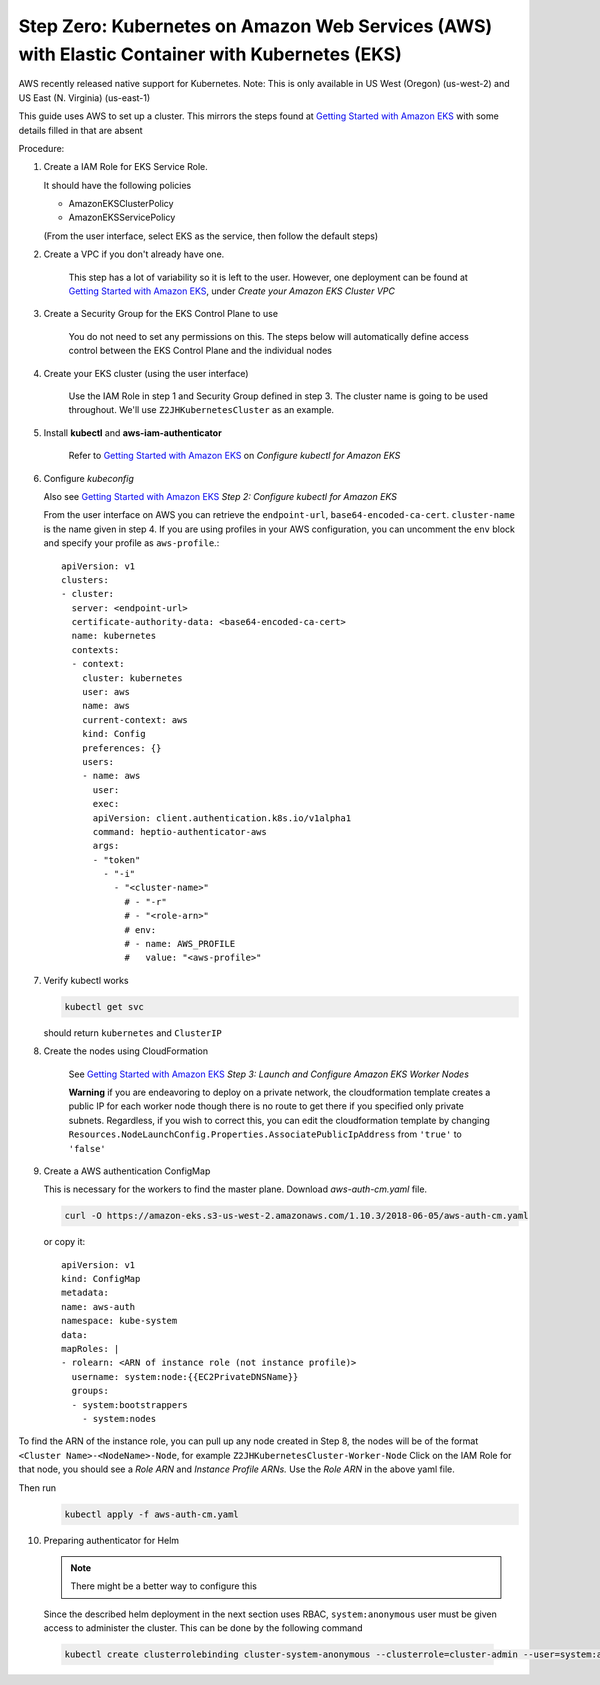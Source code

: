 .. _amazon-aws-eks:

Step Zero: Kubernetes on Amazon Web Services (AWS) with Elastic Container with Kubernetes (EKS)
-----------------------------------------------------------------------------------------------

AWS recently released native support for Kubernetes. Note: This is only available in US West (Oregon) (us-west-2) and
US East (N. Virginia) (us-east-1)

This guide uses AWS to set up a cluster. This mirrors the steps found at `Getting Started with Amazon EKS`_ with some details filled in that are absent

Procedure:

1. Create a IAM Role for EKS Service Role.

   It should have the following policies

   * AmazonEKSClusterPolicy
   * AmazonEKSServicePolicy
   
   (From the user interface, select EKS as the service, then follow the default steps) 
   
2. Create a VPC if you don't already have one.

    This step has a lot of variability so it is left to the user. However, one deployment can be found at `Getting Started with Amazon EKS`_, under *Create your Amazon EKS Cluster VPC*
   
3. Create a Security Group for the EKS Control Plane to use
    
    You do not need to set any permissions on this. The steps below will automatically define access control between the EKS Control Plane and the individual nodes

4. Create your EKS cluster (using the user interface)
 
    Use the IAM Role in step 1 and Security Group defined in step 3. The cluster name is going to be used throughout. We'll use ``Z2JHKubernetesCluster`` as an example.
    
5. Install **kubectl** and **aws-iam-authenticator**

    Refer to  `Getting Started with Amazon EKS`_ on *Configure kubectl for Amazon EKS*

6. Configure *kubeconfig*

   Also see `Getting Started with Amazon EKS`_ *Step 2: Configure kubectl for Amazon EKS*

   From the user interface on AWS you can retrieve the ``endpoint-url``, ``base64-encoded-ca-cert``. ``cluster-name`` is the name given in step 4. If you are using profiles in your AWS configuration, you can uncomment the ``env`` block and specify your profile as ``aws-profile``.::
    
     apiVersion: v1
     clusters:
     - cluster:
       server: <endpoint-url>
       certificate-authority-data: <base64-encoded-ca-cert>
       name: kubernetes
       contexts:
       - context:
	 cluster: kubernetes
	 user: aws
	 name: aws
	 current-context: aws
	 kind: Config
	 preferences: {}
	 users:
	 - name: aws
	   user:
	   exec:
	   apiVersion: client.authentication.k8s.io/v1alpha1
	   command: heptio-authenticator-aws
	   args:
           - "token"
             - "-i"
               - "<cluster-name>"
		 # - "-r"
		 # - "<role-arn>"
		 # env:
		 # - name: AWS_PROFILE
		 #   value: "<aws-profile>"


7. Verify kubectl works

   .. code-block:: bash

        kubectl get svc    

   should return ``kubernetes`` and ``ClusterIP``
    
8. Create the nodes using CloudFormation

    See `Getting Started with Amazon EKS`_ *Step 3: Launch and Configure Amazon EKS Worker Nodes*

    **Warning** if you are endeavoring to deploy on a private network, the cloudformation template creates a public IP for each worker node though there is no route to get there if you specified only private subnets. Regardless, if you wish to correct this, you can edit the cloudformation template by changing ``Resources.NodeLaunchConfig.Properties.AssociatePublicIpAddress`` from ``'true'`` to ``'false'``
    
9. Create a AWS authentication ConfigMap

   This is necessary for the workers to find the master plane.
   Download `aws-auth-cm.yaml` file.

   .. code-block:: bash

      curl -O https://amazon-eks.s3-us-west-2.amazonaws.com/1.10.3/2018-06-05/aws-auth-cm.yaml

   or copy it::


     apiVersion: v1
     kind: ConfigMap
     metadata:
     name: aws-auth
     namespace: kube-system
     data:
     mapRoles: |
     - rolearn: <ARN of instance role (not instance profile)>
       username: system:node:{{EC2PrivateDNSName}}
       groups:
       - system:bootstrappers
         - system:nodes


To find the ARN of the instance role, you can pull up any node created in Step 8, the nodes will be of the format ``<Cluster Name>-<NodeName>-Node``, for example ``Z2JHKubernetesCluster-Worker-Node``
Click on the IAM Role for that node, you should see a `Role ARN` and `Instance Profile ARNs.` Use the `Role ARN` in the above yaml file.

Then run 
   .. code-block:: bash

      kubectl apply -f aws-auth-cm.yaml


10. Preparing authenticator for Helm

    .. note::

      There might be a better way to configure this

    Since the described helm deployment in the next section uses RBAC, ``system:anonymous`` user must be given access to administer the cluster. This can be done by the following command

   .. code-block:: bash

      kubectl create clusterrolebinding cluster-system-anonymous --clusterrole=cluster-admin --user=system:anonymous

.. References

.. _Getting Started with Amazon EKS: https://docs.aws.amazon.com/eks/latest/userguide/getting-started.html

